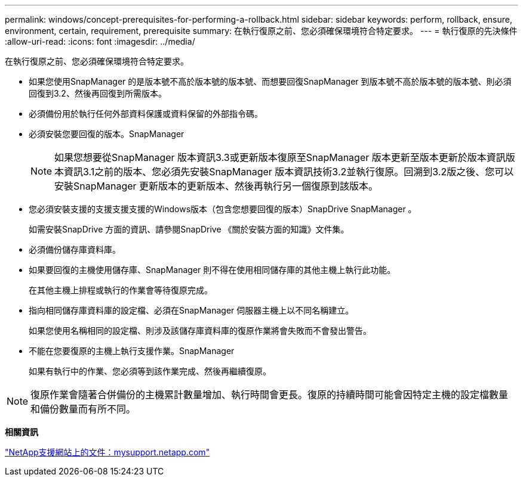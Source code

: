 ---
permalink: windows/concept-prerequisites-for-performing-a-rollback.html 
sidebar: sidebar 
keywords: perform, rollback, ensure, environment, certain, requirement, prerequisite 
summary: 在執行復原之前、您必須確保環境符合特定要求。 
---
= 執行復原的先決條件
:allow-uri-read: 
:icons: font
:imagesdir: ../media/


[role="lead"]
在執行復原之前、您必須確保環境符合特定要求。

* 如果您使用SnapManager 的是版本號不高於版本號的版本號、而想要回復SnapManager 到版本號不高於版本號的版本號、則必須回復到3.2、然後再回復到所需版本。
* 必須備份用於執行任何外部資料保護或資料保留的外部指令碼。
* 必須安裝您要回復的版本。SnapManager
+

NOTE: 如果您想要從SnapManager 版本資訊3.3或更新版本復原至SnapManager 版本更新至版本更新於版本資訊版本資訊3.1之前的版本、您必須先安裝SnapManager 版本資訊技術3.2並執行復原。回溯到3.2版之後、您可以安裝SnapManager 更新版本的更新版本、然後再執行另一個復原到該版本。

* 您必須安裝支援的支援支援支援的Windows版本（包含您想要回復的版本）SnapDrive SnapManager 。
+
如需安裝SnapDrive 方面的資訊、請參閱SnapDrive 《關於安裝方面的知識》文件集。

* 必須備份儲存庫資料庫。
* 如果要回復的主機使用儲存庫、SnapManager 則不得在使用相同儲存庫的其他主機上執行此功能。
+
在其他主機上排程或執行的作業會等待復原完成。

* 指向相同儲存庫資料庫的設定檔、必須在SnapManager 伺服器主機上以不同名稱建立。
+
如果您使用名稱相同的設定檔、則涉及該儲存庫資料庫的復原作業將會失敗而不會發出警告。

* 不能在您要復原的主機上執行支援作業。SnapManager
+
如果有執行中的作業、您必須等到該作業完成、然後再繼續復原。




NOTE: 復原作業會隨著合併備份的主機累計數量增加、執行時間會更長。復原的持續時間可能會因特定主機的設定檔數量和備份數量而有所不同。

*相關資訊*

http://mysupport.netapp.com/["NetApp支援網站上的文件：mysupport.netapp.com"^]
